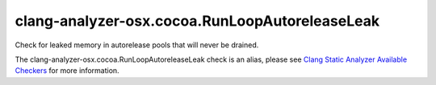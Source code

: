 .. title:: clang-tidy - clang-analyzer-osx.cocoa.RunLoopAutoreleaseLeak
.. meta::
   :http-equiv=refresh: 5;URL=https://clang.llvm.org/docs/analyzer/checkers.html#osx-cocoa-runloopautoreleaseleak

clang-analyzer-osx.cocoa.RunLoopAutoreleaseLeak
===============================================

Check for leaked memory in autorelease pools that will never be drained.

The clang-analyzer-osx.cocoa.RunLoopAutoreleaseLeak check is an alias, please see
`Clang Static Analyzer Available Checkers
<https://clang.llvm.org/docs/analyzer/checkers.html#osx-cocoa-runloopautoreleaseleak>`_
for more information.
